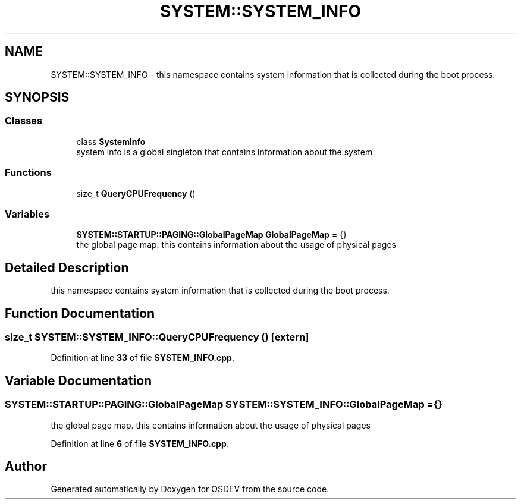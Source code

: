 .TH "SYSTEM::SYSTEM_INFO" 3 "Version 0.0.01" "OSDEV" \" -*- nroff -*-
.ad l
.nh
.SH NAME
SYSTEM::SYSTEM_INFO \- this namespace contains system information that is collected during the boot process\&.  

.SH SYNOPSIS
.br
.PP
.SS "Classes"

.in +1c
.ti -1c
.RI "class \fBSystemInfo\fP"
.br
.RI "system info is a global singleton that contains information about the system "
.in -1c
.SS "Functions"

.in +1c
.ti -1c
.RI "size_t \fBQueryCPUFrequency\fP ()"
.br
.in -1c
.SS "Variables"

.in +1c
.ti -1c
.RI "\fBSYSTEM::STARTUP::PAGING::GlobalPageMap\fP \fBGlobalPageMap\fP = {}"
.br
.RI "the global page map\&. this contains information about the usage of physical pages "
.in -1c
.SH "Detailed Description"
.PP 
this namespace contains system information that is collected during the boot process\&. 
.SH "Function Documentation"
.PP 
.SS "size_t SYSTEM::SYSTEM_INFO::QueryCPUFrequency ()\fR [extern]\fP"

.PP
Definition at line \fB33\fP of file \fBSYSTEM_INFO\&.cpp\fP\&.
.SH "Variable Documentation"
.PP 
.SS "\fBSYSTEM::STARTUP::PAGING::GlobalPageMap\fP SYSTEM::SYSTEM_INFO::GlobalPageMap = {}"

.PP
the global page map\&. this contains information about the usage of physical pages 
.PP
Definition at line \fB6\fP of file \fBSYSTEM_INFO\&.cpp\fP\&.
.SH "Author"
.PP 
Generated automatically by Doxygen for OSDEV from the source code\&.
